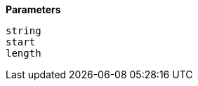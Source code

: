 // This is generated by ESQL's AbstractFunctionTestCase. Do no edit it. See ../README.md for how to regenerate it.

*Parameters*

`string`::


`start`::


`length`::


